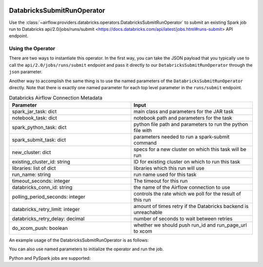  .. Licensed to the Apache Software Foundation (ASF) under one
    or more contributor license agreements.  See the NOTICE file
    distributed with this work for additional information
    regarding copyright ownership.  The ASF licenses this file
    to you under the Apache License, Version 2.0 (the
    "License"); you may not use this file except in compliance
    with the License.  You may obtain a copy of the License at

 ..   http://www.apache.org/licenses/LICENSE-2.0

 .. Unless required by applicable law or agreed to in writing,
    software distributed under the License is distributed on an
    "AS IS" BASIS, WITHOUT WARRANTIES OR CONDITIONS OF ANY
    KIND, either express or implied.  See the License for the
    specific language governing permissions and limitations
    under the License.



.. _howto/operator:DatabricksSubmitRunOperator:

DatabricksSubmitRunOperator
===========================

Use the :class:`~airflow.providers.databricks.operators.DatabricksSubmitRunOperator` to submit
an existing Spark job run to Databricks api/2.0/jobs/runs/submit <https://docs.databricks.com/api/latest/jobs.html#runs-submit> API endpoint.


Using the Operator
^^^^^^^^^^^^^^^^^^

There are two ways to instantiate this operator. In the first way, you can take the JSON payload that you typically use
to call the ``api/2.0/jobs/runs/submit`` endpoint and pass it directly to our ``DatabricksSubmitRunOperator`` through the ``json`` parameter.

Another way to accomplish the same thing is to use the named parameters of the ``DatabricksSubmitRunOperator`` directly. Note that there is exactly
one named parameter for each top level parameter in the ``runs/submit`` endpoint.

.. list-table:: Databricks Airflow Connection Metadata
   :widths: 25 25
   :header-rows: 1

   * - Parameter
     - Input
   * - spark_jar_task: dict
     - main class and parameters for the JAR task
   * - notebook_task: dict
     - notebook path and parameters for the task
   * - spark_python_task: dict
     - python file path and parameters to run the python file with
   * - spark_submit_task: dict
     - parameters needed to run a spark-submit command
   * - new_cluster: dict
     - specs for a new cluster on which this task will be run
   * - existing_cluster_id: string
     - ID for existing cluster on which to run this task
   * - libraries: list of dict
     - libraries which this run will use
   * - run_name: string
     - run name used for this task
   * - timeout_seconds: integer
     - The timeout for this run
   * - databricks_conn_id: string
     - the name of the Airflow connection to use
   * - polling_period_seconds: integer
     - controls the rate which we poll for the result of this run
   * - databricks_retry_limit: integer
     - amount of times retry if the Databricks backend is unreachable
   * - databricks_retry_delay: decimal
     - number of seconds to wait between retries
   * - do_xcom_push: boolean
     - whether we should push run_id and run_page_url to xcom

An example usage of the DatabricksSubmitRunOperator is as follows:

.. exampleinclude:: /../../airflow/providers/databricks/example_dags/example_databricks.py
    :language: python
    :start-after: [START howto_operator_databricks_json]
    :end-before: [END howto_operator_databricks_json]

You can also use named parameters to initialize the operator and run the job.

.. exampleinclude:: /../../airflow/providers/databricks/example_dags/example_databricks.py
    :language: python
    :start-after: [START howto_operator_databricks_named]
    :end-before: [END howto_operator_databricks_named]

Python and PySpark jobs are supported:

.. exampleinclude:: /../../airflow/providers/databricks/example_dags/example_databricks.py
    :language: python
    :start-after: [START howto_operator_databricks_pyspark]
    :end-before: [END howto_operator_databricks_pyspark]
